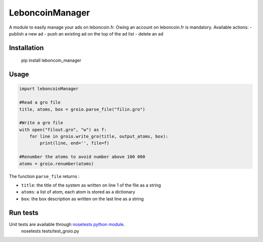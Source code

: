 LeboncoinManager
=======================

A module to easily manage your ads on leboncoin.fr. Owing an account
on leboncoin.fr is mandatory.
Available actions:
- publish a new ad
- push an existing ad on the top of the ad list
- delete an ad

Installation
------------

    pip install leboncoin_manager

Usage
-----

.. code:: python

    import leboncoinManager

    #Read a gro file
    title, atoms, box = groio.parse_file("filin.gro")

    #Write a gro file
    with open("filout.gro", "w") as f:
        for line in groio.write_gro(title, output_atoms, box):
            print(line, end='', file=f)

    #Renumber the atoms to avoid number above 100 000
    atoms = groio.renumber(atoms)


The function ``parse_file`` returns :

- ``title``: the title of the system as written on line 1 of the file  as a string
- ``atoms``: a list of atom, each atom is stored as a dictionary
- ``box``: the box description as written on the last line as a string


Run tests
---------

Unit tests are available through `nosetests python module <https://nose.readthedocs.org>`_.
    nosetests tests/test_groio.py
